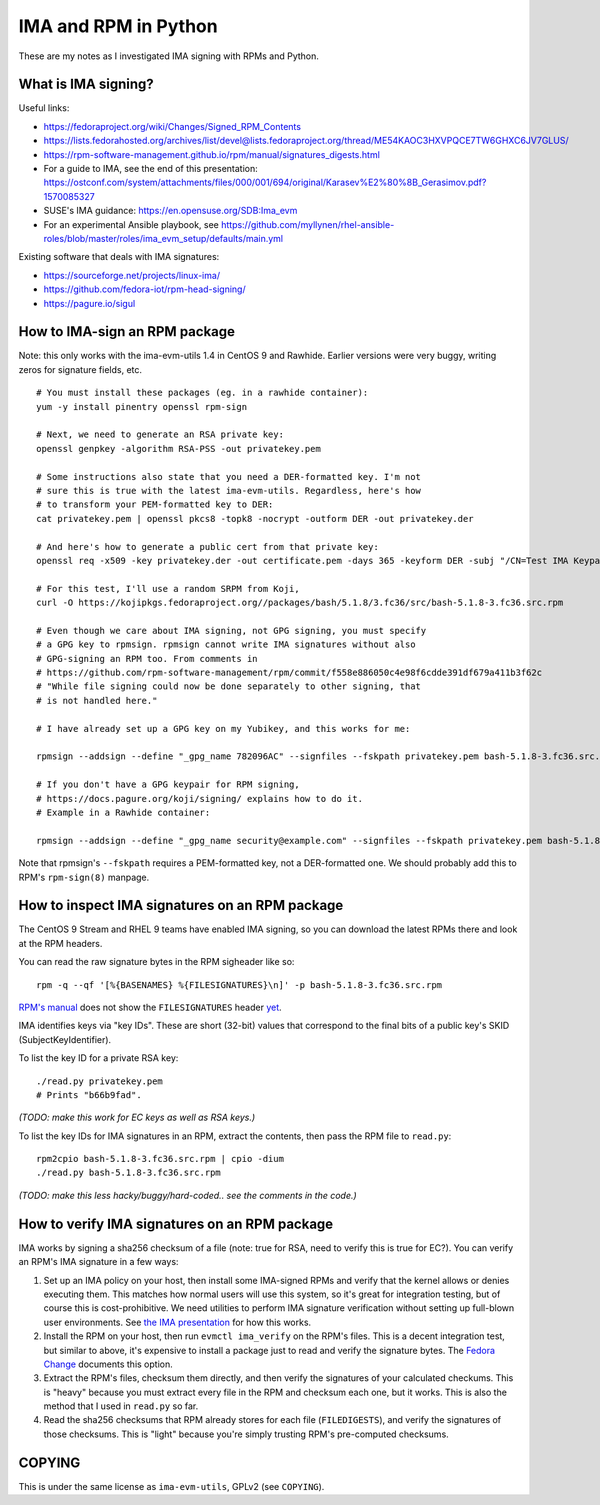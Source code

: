 IMA and RPM in Python
=====================

These are my notes as I investigated IMA signing with RPMs and Python.

What is IMA signing?
--------------------

Useful links:

- https://fedoraproject.org/wiki/Changes/Signed_RPM_Contents
- https://lists.fedorahosted.org/archives/list/devel@lists.fedoraproject.org/thread/ME54KAOC3HXVPQCE7TW6GHXC6JV7GLUS/
- https://rpm-software-management.github.io/rpm/manual/signatures_digests.html
- For a guide to IMA, see the end of this presentation: https://ostconf.com/system/attachments/files/000/001/694/original/Karasev%E2%80%8B_Gerasimov.pdf?1570085327
- SUSE's IMA guidance: https://en.opensuse.org/SDB:Ima_evm
- For an experimental Ansible playbook, see https://github.com/myllynen/rhel-ansible-roles/blob/master/roles/ima_evm_setup/defaults/main.yml

Existing software that deals with IMA signatures:

- https://sourceforge.net/projects/linux-ima/
- https://github.com/fedora-iot/rpm-head-signing/
- https://pagure.io/sigul

How to IMA-sign an RPM package
------------------------------

Note: this only works with the ima-evm-utils 1.4 in CentOS 9 and Rawhide.
Earlier versions were very buggy, writing zeros for signature fields, etc.

::

    # You must install these packages (eg. in a rawhide container):
    yum -y install pinentry openssl rpm-sign

    # Next, we need to generate an RSA private key:
    openssl genpkey -algorithm RSA-PSS -out privatekey.pem

    # Some instructions also state that you need a DER-formatted key. I'm not
    # sure this is true with the latest ima-evm-utils. Regardless, here's how
    # to transform your PEM-formatted key to DER:
    cat privatekey.pem | openssl pkcs8 -topk8 -nocrypt -outform DER -out privatekey.der

    # And here's how to generate a public cert from that private key:
    openssl req -x509 -key privatekey.der -out certificate.pem -days 365 -keyform DER -subj "/CN=Test IMA Keypair"

    # For this test, I'll use a random SRPM from Koji,
    curl -O https://kojipkgs.fedoraproject.org//packages/bash/5.1.8/3.fc36/src/bash-5.1.8-3.fc36.src.rpm

    # Even though we care about IMA signing, not GPG signing, you must specify
    # a GPG key to rpmsign. rpmsign cannot write IMA signatures without also
    # GPG-signing an RPM too. From comments in
    # https://github.com/rpm-software-management/rpm/commit/f558e886050c4e98f6cdde391df679a411b3f62c
    # "While file signing could now be done separately to other signing, that
    # is not handled here."

    # I have already set up a GPG key on my Yubikey, and this works for me:

    rpmsign --addsign --define "_gpg_name 782096AC" --signfiles --fskpath privatekey.pem bash-5.1.8-3.fc36.src.rpm

    # If you don't have a GPG keypair for RPM signing,
    # https://docs.pagure.org/koji/signing/ explains how to do it.
    # Example in a Rawhide container:

    rpmsign --addsign --define "_gpg_name security@example.com" --signfiles --fskpath privatekey.pem bash-5.1.8-3.fc36.src.rpm

Note that rpmsign's ``--fskpath`` requires a PEM-formatted key, not a
DER-formatted one. We should probably add this to RPM's ``rpm-sign(8)``
manpage.


How to inspect IMA signatures on an RPM package
-----------------------------------------------

The CentOS 9 Stream and RHEL 9 teams have enabled IMA signing, so you can
download the latest RPMs there and look at the RPM headers.

You can read the raw signature bytes in the RPM sigheader like so::

    rpm -q --qf '[%{BASENAMES} %{FILESIGNATURES}\n]' -p bash-5.1.8-3.fc36.src.rpm

`RPM's manual
<https://rpm-software-management.github.io/rpm/manual/signatures_digests.html>`_
does not show the ``FILESIGNATURES`` header `yet
<https://github.com/rpm-software-management/rpm-web/issues/28>`_.

IMA identifies keys via "key IDs". These are short (32-bit) values that
correspond to the final bits of a public key's SKID (SubjectKeyIdentifier).

To list the key ID for a private RSA key::

    ./read.py privatekey.pem
    # Prints "b66b9fad".

*(TODO: make this work for EC keys as well as RSA keys.)*

To list the key IDs for IMA signatures in an RPM, extract the contents, then
pass the RPM file to ``read.py``::

    rpm2cpio bash-5.1.8-3.fc36.src.rpm | cpio -dium
    ./read.py bash-5.1.8-3.fc36.src.rpm

*(TODO: make this less hacky/buggy/hard-coded.. see the comments in the
code.)*

How to verify IMA signatures on an RPM package
----------------------------------------------

IMA works by signing a sha256 checksum of a file (note: true for RSA, need to
verify this is true for EC?). You can verify an RPM's IMA signature in a few
ways:

1. Set up an IMA policy on your host, then install some IMA-signed RPMs and
   verify that the kernel allows or denies executing them. This matches how
   normal users will use this system, so it's great for integration testing,
   but of course this is cost-prohibitive. We need utilities to perform IMA
   signature verification without setting up full-blown user environments.
   See `the IMA presentation
   <https://ostconf.com/system/attachments/files/000/001/694/original/Karasev%E2%80%8B_Gerasimov.pdf?1570085327>`_
   for how this works.

2. Install the RPM on your host, then run ``evmctl ima_verify`` on the RPM's
   files. This is a decent integration test, but similar to above, it's
   expensive to install a package just to read and verify the signature bytes.
   The `Fedora Change
   <https://fedoraproject.org/wiki/Changes/Signed_RPM_Contents>`_ documents
   this option.

3. Extract the RPM's files, checksum them directly, and then verify the
   signatures of your calculated checkums. This is "heavy" because you must
   extract every file in the RPM and checksum each one, but it works. This is
   also the method that I used in ``read.py`` so far.

4. Read the sha256 checksums that RPM already stores for each file
   (``FILEDIGESTS``), and verify the signatures of those checksums. This is
   "light" because you're simply trusting RPM's pre-computed checksums.

COPYING
-------

This is under the same license as ``ima-evm-utils``, GPLv2 (see ``COPYING``).
